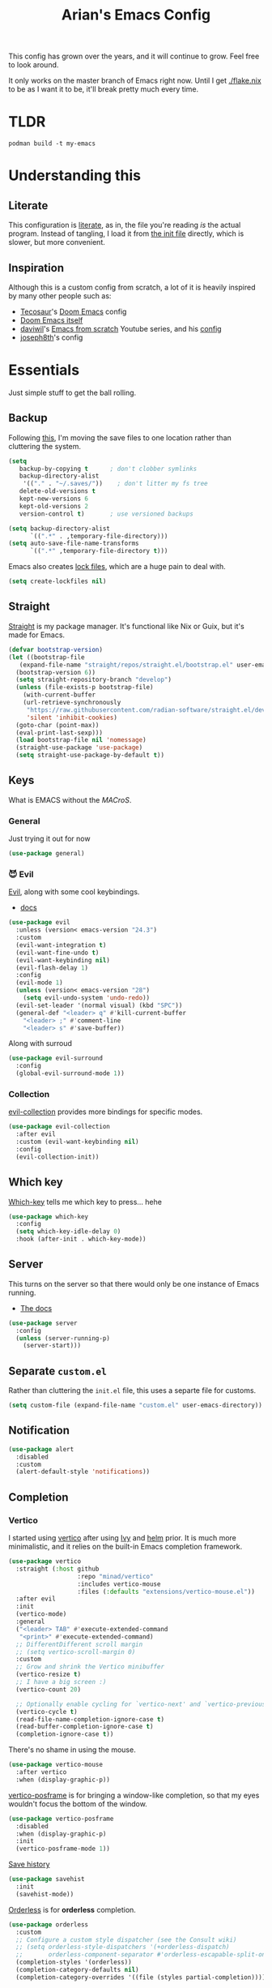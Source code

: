 #+title: Arian's Emacs Config
#+property: header-args :results silent
#+startup: fold

This config has grown over the years, and it will continue to
grow. Feel free to look around.

It only works on the master branch of Emacs right now. Until
I get [[./flake.nix]] to be as I want it to be, it'll break pretty much
every time.

* TLDR
#+begin_src shell
  podman build -t my-emacs 
#+end_src
* Understanding this
** Literate
This configuration is [[https://en.wikipedia.org/wiki/Literate_programming][literate]], as in, the file you're reading /is/ the
actual program. Instead of tangling, I load it from [[./.emacs.d/init.el][the init file]]
directly, which is slower, but more convenient.

** Inspiration
Although this is a custom config from scratch, a lot of it is heavily
inspired by many other people such as:
- [[https://github.com/tecosaur/emacs-config][Tecosaur]]'s [[https://github.com/hlissner/doom-emacs][Doom Emacs]] config
- [[https://github.com/hlissner/doom-emacs][Doom Emacs itself]]
- [[https://github.com/daviwil][daviwil]]'s [[https://www.youtube.com/playlist?list=PLEoMzSkcN8oPH1au7H6B7bBJ4ZO7BXjSZ][Emacs from scratch]] Youtube series, and his [[https://github.com/daviwil/dotfiles][config]] 
- [[https://github.com/joseph8th/literatemacs][joseph8th]]'s config
  
* Essentials
Just simple stuff to get the ball rolling.
** Backup
Following [[https://www.emacswiki.org/emacs/BackupDirectory][this]], I'm moving the save files to one location rather than
cluttering the system.
#+begin_src emacs-lisp
(setq
   backup-by-copying t      ; don't clobber symlinks
   backup-directory-alist
    '(("." . "~/.saves/"))    ; don't litter my fs tree
   delete-old-versions t
   kept-new-versions 6
   kept-old-versions 2
   version-control t)       ; use versioned backups

(setq backup-directory-alist
      `((".*" . ,temporary-file-directory)))
(setq auto-save-file-name-transforms
      `((".*" ,temporary-file-directory t)))
#+end_src

Emacs also creates [[https://www.emacswiki.org/emacs/LockFiles][lock files]], which are a huge pain to deal with.
#+begin_src emacs-lisp
(setq create-lockfiles nil)
#+end_src

** Straight
[[https://github.com/raxod502/straight.el][Straight]] is my package manager. It's functional like Nix or Guix, but
it's made for Emacs.

#+begin_src emacs-lisp
  (defvar bootstrap-version)
  (let ((bootstrap-file
	 (expand-file-name "straight/repos/straight.el/bootstrap.el" user-emacs-directory))
	(bootstrap-version 6))
    (setq straight-repository-branch "develop")
    (unless (file-exists-p bootstrap-file)
      (with-current-buffer
	  (url-retrieve-synchronously
	   "https://raw.githubusercontent.com/radian-software/straight.el/develop/install.el"
	   'silent 'inhibit-cookies)
	(goto-char (point-max))
	(eval-print-last-sexp)))
    (load bootstrap-file nil 'nomessage)
    (straight-use-package 'use-package)
    (setq straight-use-package-by-default t))
#+end_src

** Keys
What is EMACS without the /MACroS/.
*** General
Just trying it out for now
#+begin_src emacs-lisp
  (use-package general)
#+end_src
*** 😈 Evil
[[https://github.com/emacs-evil/evil][Evil]], along with some cool keybindings.
- [[https://evil.readthedocs.io/en/latest/overview.html][docs]] 
#+begin_src emacs-lisp
  (use-package evil
    :unless (version< emacs-version "24.3")
    :custom
    (evil-want-integration t)
    (evil-want-fine-undo t)
    (evil-want-keybinding nil)
    (evil-flash-delay 1)
    :config
    (evil-mode 1)
    (unless (version< emacs-version "28")
      (setq evil-undo-system 'undo-redo))
    (evil-set-leader '(normal visual) (kbd "SPC"))
    (general-def "<leader> q" #'kill-current-buffer
      "<leader> ;" #'comment-line
      "<leader> s" #'save-buffer))

    #+end_src

Along with surroud
#+begin_src emacs-lisp
(use-package evil-surround
  :config
  (global-evil-surround-mode 1))
#+end_src

*** Collection
[[https://github.com/emacs-evil/evil-collection][evil-collection]] provides more bindings for specific modes.
#+begin_src emacs-lisp
  (use-package evil-collection
    :after evil
    :custom (evil-want-keybinding nil)
    :config
    (evil-collection-init))
#+end_src

** Which key
[[https://github.com/justbur/emacs-which-key][Which-key]] tells me which key to press... hehe

#+begin_src emacs-lisp
  (use-package which-key
    :config
    (setq which-key-idle-delay 0)
    :hook (after-init . which-key-mode))
#+end_src

** Server
This turns on the server so that there would only be one instance of
Emacs running.
- [[https://www.gnu.org/software/emacs/manual/html_node/emacs/Emacs-Server.html][The docs]] 
#+begin_src emacs-lisp
  (use-package server
    :config
    (unless (server-running-p)
      (server-start)))
#+end_src

** Separate ~custom.el~
Rather than cluttering the ~init.el~ file, this uses a separte file for customs.
#+begin_src emacs-lisp
  (setq custom-file (expand-file-name "custom.el" user-emacs-directory))
#+end_src

** Notification
#+begin_src emacs-lisp
  (use-package alert
    :disabled
    :custom
    (alert-default-style 'notifications))
#+end_src

** Completion
*** Vertico
I started using [[https://github.com/minad/vertico][vertico]] after using [[https://github.com/abo-abo/swiper][Ivy]] and [[https://emacs-helm.github.io/helm/][helm]] prior. It is much
more minimalistic, and it relies on the built-in Emacs completion framework.
#+begin_src emacs-lisp
  (use-package vertico
    :straight (:host github
                     :repo "minad/vertico"
                     :includes vertico-mouse
                     :files (:defaults "extensions/vertico-mouse.el"))
    :after evil
    :init
    (vertico-mode)
    :general
    ("<leader> TAB" #'execute-extended-command
     "<print>" #'execute-extended-command)
    ;; DifferentDifferent scroll margin
    ;; (setq vertico-scroll-margin 0)
    :custom
    ;; Grow and shrink the Vertico minibuffer
    (vertico-resize t)
    ;; I have a big screen :)
    (vertico-count 20)

    ;; Optionally enable cycling for `vertico-next' and `vertico-previousvertico-previous'.
    (vertico-cycle t)
    (read-file-name-completion-ignore-case t)
    (read-buffer-completion-ignore-case t)
    (completion-ignore-case t))

#+end_src

There's no shame in using the mouse.
#+begin_src emacs-lisp
  (use-package vertico-mouse
    :after vertico
    :when (display-graphic-p))
#+end_src

[[https://github.com/tumashu/vertico-posframe][vertico-posframe]] is for bringing a window-like completion, so that my
eyes wouldn't focus the bottom of the window.
#+begin_src emacs-lisp
  (use-package vertico-posframe
    :disabled
    :when (display-graphic-p)
    :init
    (vertico-posframe-mode 1))
#+end_src

[[https://www.emacswiki.org/emacs/SaveHist][Save history]] 
#+begin_src emacs-lisp
  (use-package savehist
    :init
    (savehist-mode))
#+end_src

[[https://github.com/oantolin/orderless][Orderless]] is for *orderless* completion.
#+begin_src emacs-lisp
  (use-package orderless
    :custom
    ;; Configure a custom style dispatcher (see the Consult wiki)
    ;; (setq orderless-style-dispatchers '(+orderless-dispatch)
    ;;       orderless-component-separator #'orderless-escapable-split-on-space)
    (completion-styles '(orderless))
    (completion-category-defaults nil)
    (completion-category-overrides '((file (styles partial-completion)))))
#+end_src

*** Marginalia
[[https://github.com/minad/marginalia/][Marginalia]] is for annotations in the completion buffer.
#+begin_src emacs-lisp
  (use-package marginalia
    :general
    (minibuffer-local-map
     "M-A" #'marginalia-cycle)
    :init
    (marginalia-mode))
#+end_src

*** Consult
[[https://github.com/minad/consult][consult]] is for nicer completing.
#+begin_src emacs-lisp
  (use-package consult
    :general 
    ("<leader> b" #'consult-buffer
     "<leader> RET" #'consult-org-agenda
     "<leader> /" #'consult-line
     "<leader> r g" #'consult-ripgrep
     "<leader> i" #'consult-imenu)
    (org-mode-map
     "<leader> i" #'consult-org-heading)
    ;; Enable automatic preview at point in the *Completions* buffer. This is
    ;; relevant when you use the default completion UI. You may want to also
    ;; enable `consult-preview-at-point-mode` in Embark Collect buffers.
    :hook (completion-list-mode . consult-preview-at-point-mode)
    :init
    ;; Improve ripgrep with ripgrep-all
    (when (executable-find "rga")
      (setq consult-ripgrep-args
            "rga --rga-adapters=+pdfpages,tesseract --null --line-buffered --color=never --max-columns=1000 --path-separator /   --smart-case --no-heading --line-number ."))

    ;; Optionally configure the register formatting. This improves the register
    ;; preview for `consult-register', `consult-register-load',
    ;; `consult-register-store' and the Emacs built-ins.
    (setq register-preview-delay 0
          register-preview-function #'consult-register-format)
    (advice-add #'register-preview :override #'consult-register-window)

    ;; Optionally replace `completing-read-multiple' with an enhanced version.
    ;; (advice-add #'completing-read-multiple :override #'consult-completing-read-multiple)

    ;; Use Consult to select xref locations with preview
    (setq xref-show-xrefs-function #'consult-xref
          xref-show-definitions-function #'consult-xref)

    ;; Configure other variables and modes in the :config section,
    ;; after lazily loading the package.
    :config
    ;; Optionally configure preview. The default value
    ;; is 'any, such that any key triggers the preview.
    ;; (setq consult-preview-key 'any)
    ;; (setq consult-preview-key (kbd "M-."))
    ;; (setq consult-preview-key (list (kbd "<S-down>") (kbd "<S-up>")))
    ;; For some commands and buffer sources it is useful to configure the
    ;; :preview-key on a per-command basis using the `consult-customize' macro.
    (consult-customize
     consult-theme
     :preview-key '(:debounce 0.2 any)
     consult-ripgrep consult-git-grep consult-grep
     consult-bookmark consult-recent-file consult-xref
     consult--source-recent-file consult--source-project-recent-file consult--source-bookmark
     :preview-key "M-.")

    ;; Optionally configure the narrowing key.
    ;; Both < and C-+ work reasonably well.
    (setq consult-narrow-key (kbd "<")) ;; (kbd "c-+")

    ;; optionally make narrowing help available in the minibuffer.
    ;; you may want to use `embark-prefix-help-command' or which-key instead.
    ;; (define-key consult-narrow-map (vconcat consult-narrow-key "?") #'consult-narrow-help)

    ;; optionally configure a function which returns the project root directory.
    ;; there are multiple reasonable alternatives to chose from.
    ;;;; 1. project.el (project-roots)
    ;; (setq consult-project-root-function
    ;;       (lambda ()
    ;;         (when-let (project (project-current))
    ;;           (car (project-roots project)))))
    ;;;; 2. projectile.el (projectile-project-root)
    (autoload 'projectile-project-root "projectile")
    (setq consult-project-root-function #'projectile-project-root)
    ;;; 3. vc.el (vc-root-dir)
    ;; (setq consult-project-root-function #'vc-root-dir)
    ;;;; 4. locate-dominating-file
    ;; (setq consult-project-root-function (lambda () (locate-dominating-file "." ".git")))
    )
#+end_src

*** Embark
#+begin_src emacs-lisp
  (use-package embark
    :general
    ("C-." #'embark-act         ;; pick some comfortable binding
     "C-;"  #'embark-dwim        ;; good alternative: M-.
     "C-h B" #'embark-bindings) ;; alternative for `describe-bindings'
    :init
    ;; Optionally replace the key help with a completing-read interface
    (setq prefix-help-command #'embark-prefix-help-command)
    :config

    ;; Hide the mode line of the Embark live/completions buffers
    (add-to-list 'display-buffer-alist
                 '("\\`\\*Embark Collect \\(Live\\|Completions\\)\\*"
                   nil
                   (window-parameters (mode-line-format . none)))))

  (use-package embark-consult
    :after (embark consult)
    :demand t ; only necessary if you have the hook below
    ;; if you want to have consult previews as you move around an
    ;; auto-updating embark collect buffer
    :hook
    (embark-collect-mode . consult-preview-at-point-mode))
#+end_src

*** Corfu
[[https://github.com/minad/corfu][Corfu]] is what I use for at-point in-buffer completion. I used to
use [[https://github.com/company-mode/company-mode][company-mode]] but this seems more zoomery.
#+begin_src emacs-lisp
  (use-package corfu
    :straight (:host github :repo "minad/corfu" :files (:defaults "extensions/corfu-popupinfo.el"))
    ;; Optional customizations
    :custom
    (corfu-cycle t)                ;; Enable cycling for `corfu-next/previous'
    (corfu-auto nil)                 ;; Enable auto completion
    (corfu-auto-delay 0)
    (corfu-commit-predicate nil)   ;; Do not commit selected candidates on next input
    ;; (corfu-separator ?\s)          ;; Orderless field separator
    (corfu-quit-no-match t)      ;; Never quit, even if there is no match
    (corfu-preview-current t)    ;; Disable current candidate preview
    (corfu-preselect-first nil)    ;; Disable candidate preselection
    (corfu-popupinfo-delay 0)
    ;; (corfu-echo-documentation nil) ;; Disable documentation in the echo area
    (corfu-scroll-margin 5)        ;; Use scroll margin
    (tab-always-indent 'complete)		; Just in case it's not set by Emacs
    :config
    (corfu-popupinfo-mode)
    :init
    (global-corfu-mode))
#+end_src

[[https://github.com/minad/cape][Cape]] is a backend for useful stuff.

#+begin_src emacs-lisp
  ;; Add extensions
  (use-package cape
    :after corfu
    :init
    ;; Add `completion-at-point-functions', used by `completion-at-point'.
    (add-to-list 'completion-at-point-functions #'cape-file)
    (add-to-list 'completion-at-point-functions #'cape-tex)
    ;; (add-to-list 'completion-at-point-functions #'cape-dabbrev)
    ;; (add-to-list 'completion-at-point-functions #'cape-keyword)
    ;;(add-to-list 'completion-at-point-functions #'cape-sgml)
    ;;(add-to-list 'completion-at-point-functions #'cape-rfc1345)
    ;;(add-to-list 'completion-at-point-functions #'cape-abbrev)
    (add-to-list 'completion-at-point-functions #'cape-ispell)
    ;;(add-to-list 'completion-at-point-functions #'cape-dict)
    ;;(add-to-list 'completion-at-point-functions #'cape-symbol)
    ;;(add-to-list 'completion-at-point-functions #'cape-line)
    )
#+end_src

**** Kind icon

#+begin_src emacs-lisp
  (use-package kind-icon
    :after corfu
    :custom
    (kind-icon-default-face 'corfu-default)
    :config
    (add-to-list 'corfu-margin-formatters #'kind-icon-margin-formatter))
#+end_src

** 🔒 Encryption and authentication
*** Keychain
Keychain for saving the ssh-passphrase
#+begin_src emacs-lisp
  (use-package keychain-environment
    :when (executable-find "keychain")
    :config (keychain-refresh-environment))
#+end_src

*** Pinentry
#+begin_src emacs-lisp
  (use-package pinentry
    :custom
    (epa-pinentry-mode 'loopback)
    :config
    (pinentry-start))
#+end_src

*** Auth Info
The main source of security
#+begin_src emacs-lisp
  (use-package auth-source
    :when (executable-find "gpg")
    :straight (:type built-in)
    :custom
    (auth-sources (list
                   (expand-file-name ".authinfo.gpg" (getenv "HOME")))))
#+end_src

** Inhibit warnings
Emacs on master gives too many warnings for a bunch of packages, which
we can disable:
#+begin_src emacs-lisp
  ;; (setq byte-compile-warnings nil)
#+end_src

* Appearance
** Splash screen
Replace the default splash screen with an org buffer
#+begin_src emacs-lisp
  (setq inhibit-startup-screen t
        inhibit-splash-screen t
        initial-major-mode 'org-mode
        initial-scratch-message "#+TITLE: Arian's Emacs ")
#+end_src

** Face
This the default [[https://www.emacswiki.org/emacs/Face][face]]. It uses a patched version of [[https://fontlibrary.org/en/font/fantasque-sans-mono][Fantasque]] from
[[https://github.com/ryanoasis/nerd-fonts][nerd fonts]].

These fonts may not always be available, so there's [[https://www.reddit.com/r/emacs/comments/1xe7vr/check_if_font_is_available_before_setting/][a function]] to
check if they're there or not before loading them.

#+begin_src emacs-lisp
  (let ((default-font "Fantasque Sans Mono")
        (variable-font "ETBembo"))
    (when (x-list-fonts default-font)
      (set-face-attribute
       'default nil
       :family font
       :height 200))
    (when (x-list-fonts variable-font)
      (set-face-attribute
       'variable-pitch nil
       :family font
       :weight 'semibold)))
#+end_src

** Theme
Doom themes are very nice. 
#+begin_src emacs-lisp
  (use-package doom-themes
    :init
    (load-theme 'doom-feather-dark t)
    (doom-themes-visual-bell-config)
    (doom-themes-org-config))
#+end_src

** Modeline
This also comes from the nice doom people
#+begin_src emacs-lisp
  (use-package doom-modeline
    :after all-the-icons
    :hook (after-init . doom-modeline-mode)
    :config
    (setq doom-modeline-height 1
          doom-modeline-buffer-encoding nil
          doom-modeline-percent-position '(-3 "")
          doom-modeline-buffer-file-name-style 'truncate-all)
    (display-time-mode -1))
#+end_src

To hide it occasionally, we can use [[https://github.com/hlissner/emacs-hide-mode-line][this]]: 
#+begin_src emacs-lisp
  (use-package hide-mode-line)
#+end_src

*** Pwettify
As you see, this package requires ~all-the-icons~ for pretty icons.
#+begin_src emacs-lisp
  (use-package all-the-icons
    :when (display-graphic-p)
    :init
    (unless (file-readable-p "~/.local/share/fonts/all-the-icons.ttf")
      (all-the-icons-install-fonts)))
#+end_src

Use it for dired
#+begin_src emacs-lisp
  (use-package all-the-icons-dired
    :after all-the-icons
    :hook (dired-mode . all-the-icons-dired-mode))
#+end_src

Use it for completion
#+begin_src emacs-lisp
  (use-package all-the-icons-completion
    :after all-the-icons
    :init (all-the-icons-completion-mode)
    :hook (marginalia-mode . all-the-icons-completion-marginalia-setup))
#+end_src

And emojis
#+begin_src emacs-lisp
  (use-package emojify)
#+end_src

*** Battery
Display battery in modeline.
#+begin_src emacs-lisp
  (display-battery-mode 1)
#+end_src

** Shorter boolean prompt
Instead of having to type =yes=, you can just say =y=.
#+begin_src emacs-lisp
  (defalias 'yes-or-no-p 'y-or-n-p)
#+end_src

* Development
Afterall, Emacs is a text editor.

#+begin_src emacs-lisp
  (setq-default indent-tabs-mode nil
                tab-width 2)
#+end_src

** Tree Sitter
*** Tree sitter itself
All the cool kids are using this for nice incremental parsing.
#+begin_src emacs-lisp
  (use-package tree-sitter
    :when (and (or (functionp 'module-load) module-file-suffix)
               (version< emacs-version "30"))
    :config
    (use-package tree-sitter-langs
      :config
      (tree-sitter-require 'typescript)))
#+end_src
*** Tree-sitter textobjects
The holy tool to edit structurally. Currently, I can't use it due to
the fact that it only supports ~elisp-tree-sitter~ ([[https://github.com/meain/evil-textobj-tree-sitter/issues/76][issue #76]])
#+begin_src emacs-lisp
  (use-package evil-textobj-tree-sitter
    :disabled
    :after evil
    :straight (:host github :repo "meain/evil-textobj-tree-sitter" :files (:defaults "queries"))
    :general (evil-outer-text-objects-map
              "f" (evil-textobj-tree-sitter-get-textobj "function.outer")
              "a" (evil-textobj-tree-sitter-get-textobj ("conditional.outer" "loop.outer"))))
#+end_src
** Line numbers
Put line numbers for buffers that should have it.
#+begin_src emacs-lisp
  (use-package display-line-numbers
    :unless (version< emacs-version "26.1")
    :custom (display-line-numbers-type 'relative)
    :hook (prog-mode . display-line-numbers-mode))
#+end_src

** Electric pair
#+begin_src emacs-lisp
  (use-package elec-pair
    :straight (:type built-in)
    :config (electric-pair-mode))
#+end_src
** Zen
Is this the cure for ADHD?
#+begin_src emacs-lisp
  (use-package zen-mode
    :straight (:host github :repo "aki237/zen-mode"))
#+end_src

** Git
[[https://magit.vc/][Magit]] is the greatest Git client. 
#+begin_src emacs-lisp
  (use-package magit
    :when (executable-find "git")
    :straight (:host github :repo "magit/magit" :branch "main")
    :general
    ("C-x g" #'magit-status)
    ("<leader> g" #'magit-status))
#+end_src

** Forge
Forge is there to eliminate the need to visit GitHub on the browser.
#+begin_src emacs-lisp
  (use-package forge
    :after magit)
#+end_src

** Nginx
I use [[https://github.com/ajc/nginx-mode][this]] to edit nginx config files
#+begin_src emacs-lisp
  (use-package nginx-mode
    :straight
    (nginx-mode :host github :repo "ajc/nginx-mode"))
#+end_src
** Yaml
DevOps is the future, amirite?
#+begin_src emacs-lisp
  (use-package yaml-mode)
#+end_src

** K8s
#+begin_src emacs-lisp
  (use-package kubernetes
    :commands (kubernetes-overview))

  (use-package kubernetes-evil
    :after kubernetes)
#+end_src

** Projectile
#+begin_src emacs-lisp
  (use-package projectile
    :hook (after-init . projectile-mode)
    :general ("<leader> p" #'projectile-command-map)
    :config
    (setq projectile-project-search-path '("~/src/universe")
          projectile-auto-discover nil
          projectile-completion-system 'auto))
#+end_src
and counsel
#+begin_src emacs-lisp
  (use-package counsel-projectile
    :disabled
    :after (counsel projectile)
    :config (counsel-projectile-mode))
#+end_src

** LSP
All thanks to eglot
#+begin_src emacs-lisp
  (use-package eglot
    :mode ("\\.tsx\\'" . tsx-ts-mode)
    :straight (:type built-in)
    :config
    ;; TODO: write a loop to check if the LSPs exist
    (add-to-list 'eglot-server-programs `(nix-mode . ("nil")))
    (add-to-list 'eglot-server-programs `(tsx-ts-mode . ("typescript-language-server" "--stdio")))
    (when (file-executable-p "~/go/bin/gopls")
      (add-to-list 'eglot-server-programs `(go-mode . ("~/go/bin/gopls"))))
    :general ("<leader> l r" #'eglot-rename
              "<leader> l f" #'eglot-format
              "<leader> l c a" #'eglot-code-actions))
#+end_src

** Templating
[[https://github.com/minad/tempel][Tempel]] is what I use instead of [[https://github.com/joaotavora/yasnippet][Yasnippet]] since it's lispy.
#+begin_src emacs-lisp
  (use-package tempel
    :after corfu
    :when (file-readable-p (expand-file-name "templates" user-emacs-directory))
    :init
    ;; ;; Setup completion at point
    ;; (defun tempel-setup-capf ()
    ;;   ;; Add the Tempel Capf to `completion-at-point-functions'.
    ;;   ;; The depth is set to -1, such that `tempel-expand' is tried *before* the
    ;;   ;; programming mode Capf. If a template name can be completed it takes
    ;;   ;; precedence over the programming mode completion. `tempel-expand' only
    ;;   ;; triggers on exact matches. Alternatively use `tempel-complete' if you
    ;;   ;; want to see all matches, but then Tempel will probably trigger too
    ;;   ;; often when you don't expect it.
    ;;   (add-hook 'completion-at-point-functions #'tempel-expand -1 'local))
    (add-to-list 'completion-at-point-functions #'tempel-complete)
  

    ;; ;; :hook
    ;; ((prog-mode . tempel-setup-capf)
    ;;  (text-mode . tempel-setup-capf))
    )

#+end_src

** Dataaaa
Sometimes, a fella gotta learn [[https://www.r-project.org/][R]] to pay the bills. [[https://ess.r-project.org/][ESS]] is apparently
useful for that.
#+begin_src emacs-lisp
  (use-package ess)
#+end_src

** Go
lol no generics
#+begin_src emacs-lisp
  (use-package go-ts-mode
    :when (and (executable-find "go")
               (featurep 'go-ts-mode))
    :straight (:type built-in)
    :mode ((rx ".go") . go-ts-mode))
#+end_src

** Rust
🚀
#+begin_src emacs-lisp
  (use-package rust-ts-mode
    :when (and (executable-find "cargo") (featurep 'rust-ts-mode))
    :straight (:type built-in)
    :after eglot
    :mode ((rx ".rs") . rust-ts-mode)
    :config
    (add-to-list 'eglot-server-programs `(rust-ts-mode . ("rust-analyzer"))))
#+end_src

** Python
Things have changed...
#+begin_src emacs-lisp
  (use-package pyvenv
    :when (executable-find "python3"))
#+end_src

** Hy
Python in +a trench coat+ parentheses
#+begin_src emacs-lisp
  (use-package hy-mode
    :after cape
    :config
    (cape-company-to-capf #'company-hy))
#+end_src

** Exercism
#+begin_src emacs-lisp
  (use-package svg-lib)
  (use-package exercism-modern
    :when (executable-find "exercism")
    :straight (:host github :repo "elken/exercism-modern"))
#+end_src
** (J|T)S
For old versions of Emacs
#+begin_src emacs-lisp
  (when (version< emacs-version "30") 
    (use-package web-mode
      :after eglot)
    (use-package typescript-mode))
#+end_src

#+begin_src emacs-lisp

#+end_src

** Lisps
*** Geiser
Have you read your SICP today?
#+begin_src emacs-lisp
  (use-package geiser)
  (use-package geiser-guile
    :when (executable-find "guile"))
  (use-package geiser-chez
    :when (executable-find "scheme"))
  (use-package geiser-racket
    :when (executable-find "racket"))
#+end_src

*** Common Lisp
This is mostly for configuring Nyxt browser. I don't use CL for
anything else.
#+begin_src emacs-lisp
  (use-package sly
    :when (executable-find "sbcl")
    :custom (inferior-lisp-program "sbcl"))
#+end_src

*** Paredit
[[https://www.emacswiki.org/emacs/ParEdit][paredit]], taught very well [[https://calva.io/paredit/][here]], is very essential to editing
S-expressions.
#+begin_src emacs-lisp
  (use-package paredit
    :disabled
    :hook
    ((lisp-mode . paredit-mode)
     (emacs-lisp-mode . paredit-mode)
     (scheme-mode . paredit-mode)))
#+end_src

*** Lispyville
#+begin_src emacs-lisp
  (use-package lispy
    :hook
    (lisp-mode . lispy-mode)
    (emacs-lisp-mode . lispy-mode))
#+end_src

*** Rainbow
Rainbow delimiters make distinguishing parens much easier when
dealing with deeply nested expressions.
#+begin_src emacs-lisp
  (use-package rainbow-delimiters
    :hook
    ((lisp-mode . rainbow-delimiters-mode)
     (emacs-lisp-mode . rainbow-delimiters-mode)
     (scheme-mode . rainbow-delimiters-mode)))
#+end_src

** Haskell
Currently, I use the wondeful haskell-mode.
#+begin_src emacs-lisp
  (use-package haskell-mode
    :when (executable-find "ghc")
    :hook
    ;; Declaration manager (imenu, C-M-* for navigation, etc)
    (haskell-mode . haskell-decl-scan-mode)
    ;; Make it interactive
    (haskell-mode . interactive-haskell-mode)
    ;; Create a template for haskell modules
    (haskell-mode . haskell-auto-insert-module-template)
    :custom
    (haskell-font-lock-symbols t)	; Cool symbols
    (haskell-process-suggest-remove-import-lines t)
    (haskell-process-auto-import-loaded-modules t)
    (haskell-process-log t)
    ;; Cabal, stack, or ghci
    (haskell-process-type 'auto))
#+end_src
But lsp-haskell is something that I might replace it with in the near future.
#+begin_src emacs-lisp
  ;; (use-package lsp-haskell
  ;;   :after lsp-mode
  ;;   :hook
  ;;   ((haskell-mode . lsp)
  ;;    (haskell-literate-mode . lsp)))
#+end_src

** Proof General
I'm a formal methodist.
#+begin_src emacs-lisp
  (use-package proof-general
    :after evil
    :config
    (evil-define-key 'normal coq-mode-map
      (kbd "<leader> ;") 'proof-goto-point)
    (evil-define-key 'normal coq-mode-map
      (kbd "<leader> n") 'proof-assert-next-command-interactive))
#+end_src

** Idris
And just when you thought I could learn useful languages.
#+begin_src emacs-lisp
  (use-package idris2-mode
    :straight
    (idris2-mode :type git :host github :repo "idris-community/idris2-mode")
  
    ;; :custom (idris-interpreter-path "idris2")
    )
#+end_src
** Nix
#+begin_src emacs-lisp
  (use-package nix-mode
    :when (executable-find "nix"))
#+end_src

*** Direnv
#+begin_src emacs-lisp
  (use-package direnv
    :when (executable-find "direnv"))
#+end_src

** Ebuilds
Ugh.
#+begin_src emacs-lisp
  (use-package ebuild-mode)
#+end_src

** TODO LaTeX
Soon...
#+begin_src emacs-lisp

#+end_src

* Org
I use [[https://orgmode.org][org-mode]] for pretty much everything.
** Core
[[https://gitlab.com/jabranham/mixed-pitch][Mixed-pitch]] tries to be smart about how the whole monospaced fonts and
text fonts intermix. I love it <3.
#+begin_src emacs-lisp :tangle no :noweb-ref org-faces-config
  (use-package mixed-pitch
    :hook
    (org-mode . mixed-pitch-mode)
    (markdown-mode . mixed-pitch-mode))

  ;;; Replace the default blocks with pwetty icons
  (setq-default
   prettify-symbols-alist
   '(("SCHEDULED:" . "📅")
     ("DEADLINE:" . "⏰")
     (":ID:" . "")
     (":PROPERTIES:" . " ")
     (":END:" . " ")
     (":ROAM_REFS:" . "🔗")
     (":LOCATION:" . "")))

#+end_src

This config needs to be loaded [[https://github.com/daviwil/emacs-from-scratch/issues/34][after ~org-faces~ has loaded]], so we can
add the following wrapper

#+begin_src emacs-lisp :tangle no :noweb yes :noweb-ref org-faces
  (with-eval-after-load 'org-faces
    <<org-faces-config>>)
#+end_src

You oughtta be sure the org-mode syntax is correct:
#+begin_src emacs-lisp
  (defun my/org-mode-linter-hook ()
    "This is a wrapper to add to the `:hook' section of org-mode's `use-package'"
    (add-hook 'after-save-hook #'org-lint nil 'local))
#+end_src

This is the core config.
#+begin_src emacs-lisp :noweb yes
  (use-package org
    :straight (:type built-in)
    :custom
    (org-directory "~/Org")
      ;;; Cute lil rice
    (org-startup-with-inline-images t)
    (org-todo-keywords '((sequence "TODO" "IN-PROGRESS" "|" "DONE")))
    ;; (org-hidden-keywords '(title author email date))
    (org-highlight-latex-and-related '(native))
    (org-pretty-entities t)
    (org-imenu-depth 5)
    (org-hide-emphasis-markers t)
    (org-hide-block-startup t)
    (org-hide-macro-markers t)
    (org-fontify-whole-heading-line t)
    (org-fontify-done-headline t)
    (org-fontify-quote-and-verse-blocks t)
    (org-default-notes-file (concat org-directory "/notes.org"))
    ;; LaTeX
    (org-format-latex-options
     '(:foreground default
                   :background "Transparent"
                   :scale 2.0
                   :html-foreground "Black"
                   :html-background "Transparent"
                   :html-scale 1.0
                   :matchers ("begin" "$1" "$" "$$" "\\(" "\\[")))
      ;;; Code blocks
    (org-src-tab-acts-natively t)
    (org-confirm-babel-evaluate nil)
    :hook
    ((org-mode . auto-fill-mode)
     (org-mode . prettify-symbols-mode)
     (org-babel-after-execute . org-redisplay-inline-images)
     (org-mode . my/org-mode-linter-hook))
    :config
    <<org-faces>>
      ;;; Evaluate code blocks
    (org-babel-do-load-languages
     'org-babel-load-languages
     '((haskell . t)
       (scheme . t)
       (emacs-lisp . t)
       (python . t)
       (shell . t)
       (C . t)
       (R . t)
       (dot . t)))
    :general
    ("<leader> a" #'org-agenda
     "<leader> c" #'org-capture)
    (org-src-mode-map
     "<leader> '" #'org-edit-src-exit)
    (org-mode-map
     "<leader> '" #'org-edit-special
     "<leader> C t" #'org-babel-tangle
     "<leader> C s" #'org-insert-structure-template
     "<leader> l" #'org-insert-link
     "<leader> t" #'org-todo
     "<leader> S" #'org-schedule
     "<leader> d" #'org-deadline
     "<leader> SPC" #'org-ctrl-c-ctrl-c
     :states '(normal visual)
     "M-l" #'org-shiftright
     "M-h" #'org-shiftright
     "M-k" #'org-shiftup
     "M-j" #'org-shiftdown
     "M-K" #'org-metaup
     "M-J" #'org-metadown
     "M-L" #'org-metaright
     "M-H" #'org-metaleft
     "<tab>" #'org-cycle))
#+end_src
** Contrib
There are [[https://git.sr.ht/~bzg/org-contrib][extra stuff]] that are not in the main org repo.
#+begin_src emacs-lisp
  (use-package org-contrib
    :after org
    :straight (:type git :repo "https://git.sr.ht/~bzg/org-contrib"))
#+end_src
** Capture
#+begin_src emacs-lisp
  (setq org-capture-templates
        '(("t"
           "✅ Todo"
           entry
           (file+headline "~/Org/agenda/life.org.gpg" "🤔 Tasks") "** TODO %?\n%t"
           :empty-lines 1)
          ("T" "🧠 Thought" entry (file+headline "~/Org/shared/thoughts.org" "💡 Thoughts") "* %?\n%U %i\n")
          ("?" "❓ Question" entry (file+headline "~/Org/shared/tmp.org" "❓ Questions") "* %?\n%U %i\n")
          ("i" "💡 Idea" entry (file+headline "~/Org/shared/thoughts.org" "💡 Thoughts") "* %? :idea:\n%U %i\n")
          ("e"
           "📅 Calendar Event (Shared with NextCloud)"
           entry
           (file "~/Org/nextcloud/caldav.org")
           "* %?
  %^{When? }t")))
#+end_src

** Transclusion
#+begin_src emacs-lisp
  (use-package org-transclusion
    :straight (:host github :repo "nobiot/org-transclusion"))
#+end_src

** QL
#+begin_src emacs-lisp
  (use-package org-ql
    :straight
    (org-ql :host github :repo "alphapapa/org-ql"))
#+end_src
** Noter
[[https://github.com/weirdNox/org-noter][org-noter]] is a nice document annotation tool.
#+begin_src emacs-lisp
  (use-package org-noter
    :after evil
    :config
    (evil-define-key nil "i" org-noter-doc-mode-map 'org-noter-insert-note))

#+end_src

** Tempo...
Tempo provides nice shortcuts for inserting structures.
#+begin_src emacs-lisp
  (require 'org-tempo)
  (dolist (structure '(("sh" . "src shell")
                       ("el" . "src emacs-lisp")
                       ("py" . "src python")
                       ("hs" . "src haskell")))
    (add-to-list 'org-structure-template-alist structure))
#+end_src

** TODO Agenda

#+begin_src emacs-lisp
  (use-package org-agenda
    :straight (:type built-in)
    :custom
    (org-agenda-files (cl-remove-if-not
                       #'file-directory-p
                       (mapcar (lambda (directory)
                                 (expand-file-name directory org-directory))
                               (list
                                "agenda"      ; Some old file(s)
                                "shared"      ; Syncthing
                                "nextcloud"   ; org-caldav files
                                "Finance"     ; GNU Ledger literate journals
                                ))))
    ;; A simple regex to bring gpg-encrypted files into agenda
    (org-agenda-file-regexp (rx (seq ".org" (? ".gpg") eol)))
    ;; Hide useless stuff
    (org-agenda-skip-scheduled-if-done t)
    (org-agenda-skip-timestamp-if-done t)
    (org-agenda-remove-tags t)
    (org-agenda-skip-deadline-if-done t)
    (org-agenda-skip-deadline-prewarning-if-scheduled 'pre-scheduled))
#+end_src

[[https://github.com/alphapapa/org-super-agenda][org-super-agenda]] supposedly makes org-agenda look nicer
#+begin_src emacs-lisp
  (use-package org-super-agenda
    :after org-caldav
    :disabled
    :config
    (org-super-agenda-mode +1)	
    :custom
    ;; org-super-agenda layout
    (org-super-agenda-groups
     '(
       (:name "  Important"
              :and (:todo "TODO"
                          :priority "A")
              )
       (:name "  Finance"
              :tag "finance")
       (:name " Dev"
              :tag "dev")
       (:name "  Home Lab"
              :tag "homelab")
       (:name " Travel"
              :tag "travel")
       (:name " Chores"
              :tag "chore")
       (:name " Work"
              :tag "career")
       ))
    ;; accumulate org-agenda files
    (org-agenda-files (cl-remove-if-not
                       #'file-directory-p
                       (mapcar (lambda (directory)
                                 (expand-file-name directory org-directory))
                               (list
                                "agenda"      ; Some old file(s)
                                "shared"      ; Syncthing
                                "nextcloud"   ; org-caldav files
                                ))))
    ;; Hide useless stuff
    (org-agenda-skip-scheduled-if-done t)
    (org-agenda-skip-timestamp-if-done t)
    (org-agenda-remove-tags t)
    (org-agenda-skip-deadline-if-done t)
    (org-agenda-skip-deadline-prewarning-if-scheduled 'pre-scheduled))
#+end_src

** TODO Calendar
Sync the calendar with my online one. The settings are in =caldav.el=.
#+begin_src emacs-lisp
  (use-package org-caldav
    :when (and
           (file-readable-p (expand-file-name "caldav.el" user-emacs-directory))
           (not (version< emacs-version "26.1")))
    :after org
    :custom
    (org-caldav-inbox (file-truename "~/Org/nextcloud/caldav.org"))
    (org-caldav-files (list (file-truename "~/Org/nextcloud/nextcloud.org")))
    :init
    (load-file
     (expand-file-name "caldav.el" user-emacs-directory)))
#+end_src

** Roam
Org-roam might actually help me be able to think eventually

#+begin_src emacs-lisp
  (use-package org-roam
    :if (file-directory-p "~/roam")
    :after (org evil)
    :custom
    (org-roam-directory (file-truename "~/roam"))
    :general
    ("<leader> r f" #'org-roam-node-find
     "<leader> r s" #'org-roam-search
     "<leader> r c" #'org-roam-dailies-capture-today
     "<leader> r i" #'org-roam-node-insert)
    :config
    (setq
     ;; Default template for new nodes
     org-roam-capture-templates
     '(("d" "default" plain "#+description: %?" :target
        (file+head "${slug}.org" "#+title: ${title}\n")
        :unnarrowed t))

     ;; Default template for new dailies
     org-roam-dailies-capture-templates
     '(("d" "default" entry "* %?\n%U" :target
        (file+head "%<%Y-%m-%d>.org" "#+title: Daily %<%Y-%m-%d>\n")
        :unnarrowed t)))

    ;; Start Auto-sync
    (org-roam-db-autosync-mode))
#+end_src

This is a really nice web UI for org-roam.
#+begin_src emacs-lisp
  (use-package org-roam-ui
    :after org-roam
    :straight
    (:host github :repo "org-roam/org-roam-ui" :branch "main" :files ("*.el" "out"))
    :custom
    (org-roam-ui-sync-theme t)
    (org-roam-ui-follow t)
    (org-roam-ui-update-on-save t)
    (org-roam-ui-open-on-start t)
    (org-roam-ui-browser-function (lambda (url)
                                    (browse-url-chromium (concat "--app=" url)))))
#+end_src

** Modern
[[https://github.com/minad/org-modern][Org-modern]] makes org easier on the eyes.

#+begin_src emacs-lisp
  (use-package org-modern
    :straight
    (org-modern :host github :repo "minad/org-modern")
    :hook
    (org-mode . org-modern-mode)
    (org-agenda-finalize . org-modern-agenda)
    :custom
    (org-modern-hide-stars t))
#+end_src

Along with this, [[https://github.com/jdtsmith/org-modern-indent][org-modern-indent]] is also a nice complementary
package:
#+begin_src emacs-lisp
  (use-package org-modern-indent
    :straight (:host github :repo "jdtsmith/org-modern-indent")
    :after (org org-modern)
    :init (org-indent-mode +1)
    :hook
    (org-mode . org-indent-mode)
    (org-indent-mode . org-modern-indent-mode))
#+end_src

** Markdown
Org mode, but for the average pleb.
#+begin_src emacs-lisp
  (use-package markdown-mode
    :mode ("README\\.md\\'" . gfm-mode)
    :general
    (markdown-mode-map
     "<leader> o" #'markdown-follow-thing-at-point
     "<leader> l" #'markdown-insert-link)
    :hook
    (markdown-mode . auto-fill-mode)
    :custom
    (markdown-command '("pandoc" "--from=markdown" "--to=html5")))

  (use-package edit-indirect
    :after markdown-mode)
#+end_src

** Visual column mode
[[https://codeberg.org/joostkremers/visual-fill-column][This]] is for
#+begin_src emacs-lisp
  (use-package visual-fill-column
    :hook (org-mode . (lambda ()
                        (setq visual-fill-column-width 150
                              visual-fill-column-center-text t)
                        (visual-fill-column-mode 1))))
#+end_src

** Org Pandoc Import
[[https://github.com/tecosaur/org-pandoc-import][This]] can help me not view markdown files in markdown.
#+begin_src emacs-lisp
  (use-package org-pandoc-import
    :straight (:host github
                     :repo "tecosaur/org-pandoc-import"
                     :files ("*.el" "filters" "preprocessors")))
#+end_src

** Presentations
[[https://github.com/takaxp/org-tree-slide][org-tree-slide]] is a pretty litty package for presentation
#+begin_src emacs-lisp
  (use-package org-tree-slide)
#+end_src

** Pandoc itself
[[https://joostkremers.github.io/pandoc-mode/][pandoc-mode]]
#+begin_src emacs-lisp
  (use-package pandoc-mode)
#+end_src
** Hugo 
#+begin_src emacs-lisp
  (use-package ox-hugo)
#+end_src

* Misc

** Matrix
Ement
#+begin_src emacs-lisp
  (use-package ement
    :straight (:host github :repo "alphapapa/ement.el")
    :general
    (ement-room-mode-map
     :states '(normal visual)
     "RET" #'ement-room-send-message
     "j" #'ement-room-goto-next
     "k" #'ement-room-goto-prev
     "r" #'ement-notify-reply
     "e" #'ement-room-send-reaction)
    (ement-room-list-mode-map
     :states '(normal visual)
     "RET" #'ement-room-list-RET))
#+end_src
** Ledger
Crypto-bros don't look in here:
#+begin_src emacs-lisp
  (use-package ledger-mode
    :when (executable-find "ledger")
    :after org-contrib
    :straight (:host github :repo "ledger/ledger-mode")
    :config
    (org-babel-do-load-languages
     'org-babel-load-languages
     '((ledger . t))))
#+end_src
** Dired
#+begin_src emacs-lisp
  (use-package dired
    :straight (:type built-in)
    :general
    (dired-mode-map
    :states '(normal)
     "<leader>" #'evil-send-leader))
#+end_src
** Readin'
*** Novel
I may be illiterate, but I still read children's books.
#+begin_src emacs-lisp
  (use-package nov
    :when (executable-find "unzip")
    :straight (:host nil :type git :repo "https://depp.brause.cc/nov.el.git")
    :mode ("\\.epub\\'" . nov-mode))
#+end_src

*** PDF
[[https://github.com/politza/pdf-tools][This package]] makes dealing with PDFs easier than the built-in [[https://www.emacswiki.org/emacs/DocViewMode][DocView]].
#+begin_src emacs-lisp
  (use-package pdf-tools)
#+end_src

** Pwetty screenshots
#+begin_src emacs-lisp
  (use-package screenshot
    :straight
    (screenshot :host github :repo "tecosaur/screenshot"))
#+end_src
** Elfeed
Daily dose of rabbit holes.
#+begin_src emacs-lisp
  (use-package elfeed
    :general ("C-x w"  #'elfeed)
    :config
    (let ((feeds-file (expand-file-name "feeds.el" user-emacs-directory)))
      (when (file-exists-p feeds-file)
        (load-file feeds-file))))
#+end_src
** Graphviz
The Graphviz [[https://graphviz.org/doc/info/lang.html][dot]] language, which I mostly use in org-mode.
#+begin_src emacs-lisp
  (use-package graphviz-dot-mode
    :when (executable-find "dot")
    :custom (graphviz-dot-indent-width 2))
#+end_src

** Networking
These are some interactive functions that I use occasionally.
#+begin_src emacs-lisp
  (defun nmap (host)
    "Nmap a host"
    (interactive "sHost: ")
    (async-shell-command (concat "nmap -Pn " host)))

  (defun nmap-service-scan (host)
    "Nmap a host and its services"
    (interactive "sHost: ")
    (async-shell-command (concat "nmap -Pn -sV " host)))

  (defun whos-there (host)
    "Check who is logged in on a remote host"
    (interactive "sWhere? ")
    (let ((default-directory (concat "/ssh:" host ":")))
      (async-shell-command "who -u")))
#+end_src

** Docker
Docker do be cool.
#+begin_src emacs-lisp
  ;; (use-package docker
  ;;   :when (executable-find "docker"))
#+end_src
and I also need this for syntax highlighting, and building images in
buffer.
#+begin_src emacs-lisp
  (use-package dockerfile-mode)
#+end_src

** Bluetooth
#+begin_src emacs-lisp
  (use-package bluetooth)
#+end_src
** System
A function to shut down the machine.
#+begin_src emacs-lisp
  (defun shutdown (sure &optional reboot)
    "Shutdown the machine"
    (interactive (list (yes-or-no-p "Are you sure?")))
    (save-some-buffers)
    (when sure
      (when-let* ((default-directory "/sudo::")
                  (systemctl-path (executable-find "systemctl"))
                  (command (concat systemctl-path
                                   " "
                                   (if reboot "reboot" "poweroff"))))
        (shell-command command))))

  (defun reboot (sure)
    "Reboot the machine"
    (interactive (list (yes-or-no-p "Are you sure?")))
    (shutdown sure t))
#+end_src

A [[https://github.com/cbowdon/daemons.el][package]] for controlling services.
#+begin_src emacs-lisp
  (use-package daemons)
#+end_src

** Nix
I have a function to garbage-collect Nix.
#+begin_src emacs-lisp
  (defun nix-collect-garbage (deep)
    "Collect nixos garbage"
    (interactive (list (yes-or-no-p "-d?")))
    (async-shell-command (concat "nix-collect-garbage" (if deep " -d" ""))
                         "*Nix Collect Garbage*"))
#+end_src

** mpv
Playing music has never been easier.
#+begin_src emacs-lisp
  (use-package empv
    :after (consult embark)
    :when (and (executable-find "mpv")
               (executable-find "fd"))
    :straight
    (empv :type git :host github :repo "isamert/empv.el")
    :custom
    (empv-invidious-instance "https://inv.bp.projectsegfau.lt/api/v1")
    :config
    (with-eval-after-load 'embark
      (empv-embark-initialize-extra-actions))
    (add-to-list 'empv-mpv-args "--ytdl-format=best")
    :general ("<XF86AudioPlay>" #'empv-toggle
              "<XF86AudioPause>" #'empv-toggle
              "C-<XF86AudioPlay>" #'empv-youtube
              "C-<XF86AudioPause>" #'empv-youtube
              "<XF86AudioNext>" #'empv-playlist-next
              "<XF86AudioPrev>" #'empv-playlist-prev))
#+end_src

** Terminal
I need a fast terminal like [[https://github.com/akermu/emacs-libvterm][this]].
#+begin_src emacs-lisp
  (use-package vterm)
#+end_src

** Shell

*** Eshell
#+begin_src emacs-lisp
  (defun my/bubblify (text background-color)
    "Make things look bubbly"
    (concat
     (propertize "" 'face `(:foreground ,background-color))
     (propertize text 'face `(:background ,background-color))
     (propertize "" 'face `(:foreground ,background-color))))

  (defun my/eshell-prompt ()
    (let ((background-color "#3A3F4B")
          (foreground-color "#ABB2BF")
          (time-color "#C678DD"))
      (concat
       (my/bubblify
        (replace-regexp-in-string (getenv "HOME") "⌂" (eshell/pwd))
        background-color)
       " "
       (my/bubblify
        (format-time-string "%-I:%M %p")
        time-color)
       (propertize " " 'face `(:foreground ,foreground-color)))))

  (use-package eshell
    :after evil
    :general
    ("<leader> e" #'eshell)
    ;; (eshell-mode-map
    ;;  "C-d" #'eshell/exit)
    :config
    (add-to-list 'eshell-modules-list 'eshell-rebind)
    :custom
    (eshell-banner-message (shell-command-to-string "curl -s icanhazip.com")))
#+end_src

*** pcmpl-args
[[https://github.com/JonWaltman/pcmpl-args.el][This]] is a magical package to get completion for commands
#+begin_src emacs-lisp
  (use-package pcmpl-args
    :config	
    (cl-loop for command in
             (list "fd" "rg" "exa" "emacsclient")
             do
             (defalias
               (intern (concat "pcomplete/" command))
               'pcmpl-args-pcomplete-on-man)))
#+end_src

*** Eat
#+begin_src emacs-lisp
  (use-package eat
    :unless (version< emacs-version "28.1")
    :hook ((eshell-load . eat-eshell-mode)
           (eshell-load . eat-eshell-visual-command-mode))
    :straight
    (eat :type git
         :host codeberg
         :repo "akib/emacs-eat"
         :files ("*.el" ("term" "term/*.el") "*.texi"
                 "*.ti" ("terminfo/e" "terminfo/e/*")
                 ("terminfo/65" "terminfo/65/*")
                 ("integration" "integration/*")
                 (:exclude ".dir-locals.el" "*-tests.el"))))
#+end_src

* My content
#+begin_src emacs-lisp
  (defun edit-my-config (&optional config)
    "Edit my config"
    (interactive)
    (find-file (or config
                   (expand-file-name "config.org" user-emacs-directory))))


  (general-def "<leader> ." #'edit-my-config)

  (defun vine-boom ()
    (interactive)
    (when-let* ((path (expand-file-name "vine-boom.m4a" user-emacs-directory))
                (mpv (executable-find "mpv")))
      (start-process "boom" nil mpv path)))

  ;; (advice-add #'evil-send-leader :before #'vine-boom)
#+end_src

